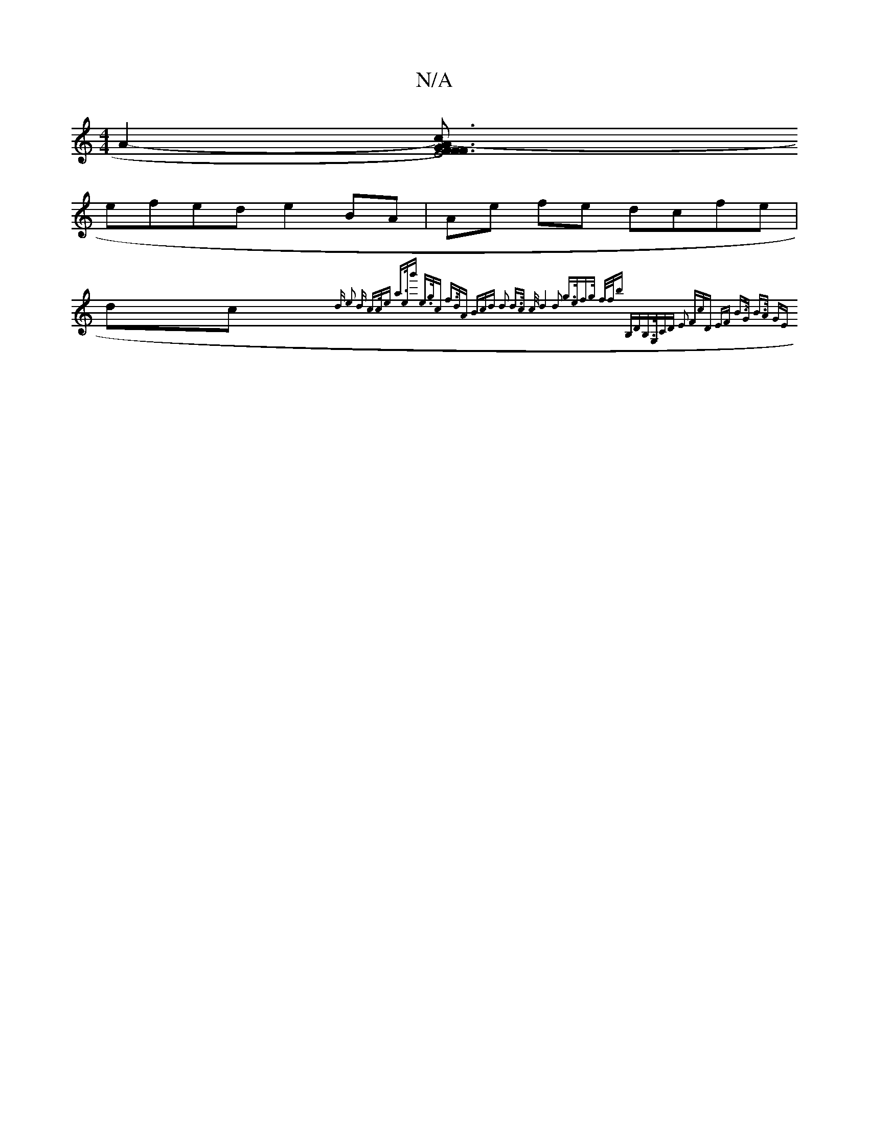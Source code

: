 X:1
T:N/A
M:4/4
R:N/A
K:Cmajor
A2-[A3F3|F3G E4 F)(c{d}cc)|(E ^D) (FD) (3DFA | DFAF e2 gd |
efed e2BA | Ae fe dcfe | dc{3d e2 d | c>ce a>eg' | e>gc f>dA | (3Bcd d2 d>c c/2| d4 d2 | g>ef>g f/f/b B,D|B,>G,CD E2 (3FcD | EF B>G B>A (3GE